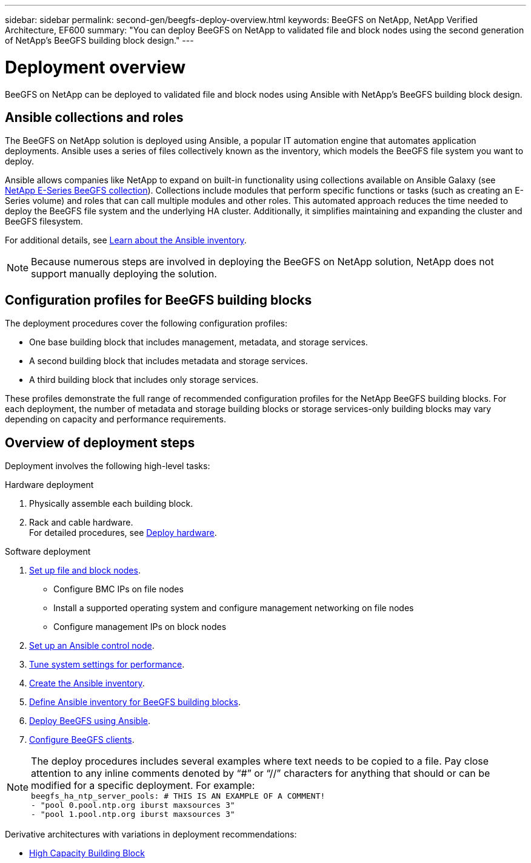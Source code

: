 ---
sidebar: sidebar
permalink: second-gen/beegfs-deploy-overview.html
keywords: BeeGFS on NetApp, NetApp Verified Architecture, EF600
summary: "You can deploy BeeGFS on NetApp to validated file and block nodes using the second generation of NetApp’s BeeGFS building block design."
---

= Deployment overview
:hardbreaks:
:nofooter:
:icons: font
:linkattrs:
:imagesdir: ../media/

[.lead]
BeeGFS on NetApp can be deployed to validated file and block nodes using Ansible with NetApp’s BeeGFS building block design.

== Ansible collections and roles

The BeeGFS on NetApp solution is deployed using Ansible, a popular IT automation engine that automates application deployments. Ansible uses a series of files collectively known as the inventory, which models the BeeGFS file system you want to deploy.

Ansible allows companies like NetApp to expand on built-in functionality using collections available on Ansible Galaxy (see https://galaxy.ansible.com/netapp_eseries/santricity[NetApp E-Series BeeGFS collection^]). Collections include modules that perform specific functions or tasks (such as creating an E-Series volume) and roles that can call multiple modules and other roles. This automated approach reduces the time needed to deploy the BeeGFS file system and the underlying HA cluster. Additionally, it simplifies maintaining and expanding the cluster and BeeGFS filesystem.

For additional details, see link:beegfs-deploy-learn-ansible.html[Learn about the Ansible inventory].

[NOTE]
Because numerous steps are involved in deploying the BeeGFS on NetApp solution, NetApp does not support manually deploying the solution.

== Configuration profiles for BeeGFS building blocks
The deployment procedures cover the following configuration profiles:

* One base building block that includes management, metadata, and storage services.
* A second building block that includes metadata and storage services.
* A third building block that includes only storage services.

These profiles demonstrate the full range of recommended configuration profiles for the NetApp BeeGFS building blocks. For each deployment, the number of metadata and storage building blocks or storage services-only building blocks may vary depending on capacity and performance requirements.

== Overview of deployment steps
Deployment involves the following high-level tasks:

.Hardware deployment
. Physically assemble each building block.
. Rack and cable hardware.
For detailed procedures, see link:beegfs-deploy-hardware.html[Deploy hardware].

.Software deployment
. link:beegfs-deploy-setup-nodes.html[Set up file and block nodes].
* Configure BMC IPs on file nodes
* Install a supported operating system and configure management networking on file nodes
* Configure management IPs on block nodes

. link:beegfs-deploy-setting-up-an-ansible-control-node.html[Set up an Ansible control node].
. link:beegfs-deploy-file-node-tuning.html[Tune system settings for performance].
. link:beegfs-deploy-create-inventory.html[Create the Ansible inventory].
. link:beegfs-deploy-define-inventory.html[Define Ansible inventory for BeeGFS building blocks].
. link:beegfs-deploy-playbook.html[Deploy BeeGFS using Ansible].
. link:beegfs-deploy-configure-clients.html[Configure BeeGFS clients].

[NOTE]
The deploy procedures includes several examples where text needs to be copied to a file. Pay close attention to any inline comments denoted by “#” or “//” characters for anything that should or can be modified for a specific deployment. For example:
`beegfs_ha_ntp_server_pools:  # THIS IS AN EXAMPLE OF A COMMENT!
  - "pool 0.pool.ntp.org iburst maxsources 3"
  - "pool 1.pool.ntp.org iburst maxsources 3"`

Derivative architectures with variations in deployment recommendations:

* link:beegfs-design-high-capacity-building-block.html[High Capacity Building Block]
